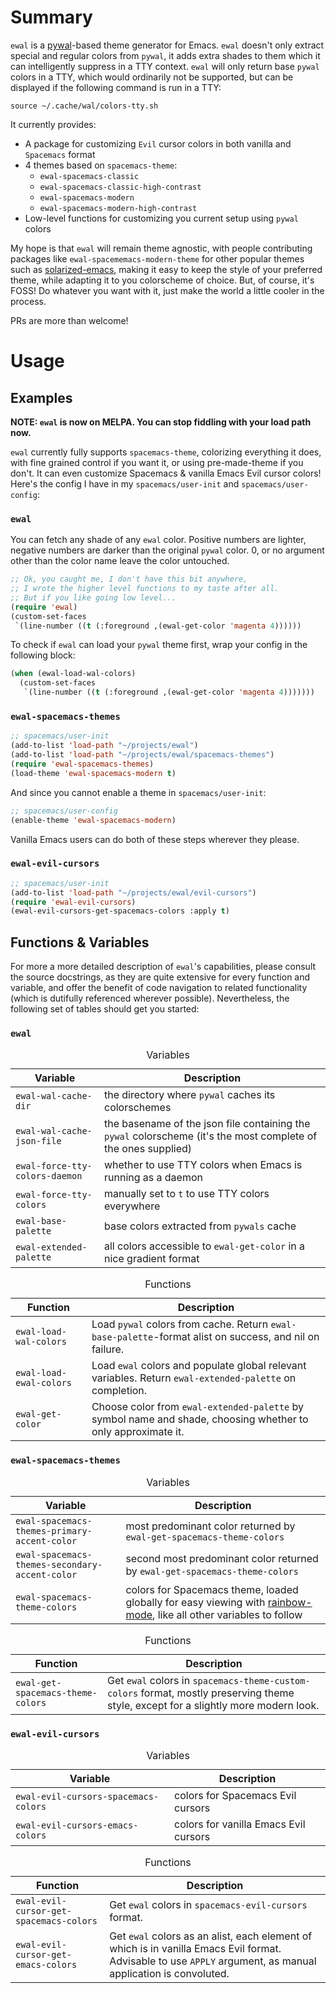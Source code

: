 #+ATTR_HTML: :style margin-left: auto; margin-right: auto;
[[./scrots/ewal.gif]]
* Summary
=ewal= is a [[https://github.com/dylanaraps/pywal][pywal]]-based theme generator for Emacs. =ewal= doesn't only extract
special and regular colors from =pywal=, it adds extra shades to them which it
can intelligently suppress in a TTY context. =ewal= will only return base
=pywal= colors in a TTY, which would ordinarily not be supported, but can be
displayed if the following command is run in a TTY:
#+BEGIN_SRC shell
source ~/.cache/wal/colors-tty.sh
#+END_SRC

It currently provides:
+ A package for customizing =Evil= cursor colors in both vanilla and =Spacemacs=
  format
+ 4 themes based on =spacemacs-theme=:
  + =ewal-spacemacs-classic=
  + =ewal-spacemacs-classic-high-contrast=
  + =ewal-spacemacs-modern=
  + =ewal-spacemacs-modern-high-contrast=
+ Low-level functions for customizing you current setup using =pywal= colors

My hope is that =ewal= will remain theme agnostic, with people contributing
packages like =ewal-spacememacs-modern-theme= for other popular themes such as
[[https://github.com/bbatsov/solarized-emacs][solarized-emacs]], making it easy to keep the style of your preferred theme, while
adapting it to you colorscheme of choice. But, of course, it's FOSS! Do whatever
you want with it, just make the world a little cooler in the process.

PRs are more than welcome!

* Usage
** Examples
*NOTE: =ewal= is now on MELPA. You can stop fiddling with your load path now.*

=ewal= currently fully supports =spacemacs-theme=, colorizing everything it
does, with fine grained control if you want it, or using pre-made-theme if you
don't. It can even customize Spacemacs & vanilla Emacs Evil cursor colors!
Here's the config I have in my =spacemacs/user-init= and
=spacemacs/user-config=:

*** =ewal=
You can fetch any shade of any =ewal= color. Positive numbers are lighter,
negative numbers are darker than the original =pywal= color. 0, or no argument
other than the color name leave the color untouched.
#+BEGIN_SRC emacs-lisp :tangle yes
  ;; Ok, you caught me, I don't have this bit anywhere,
  ;; I wrote the higher level functions to my taste after all.
  ;; But if you like going low level...
  (require 'ewal)
  (custom-set-faces
   `(line-number ((t (:foreground ,(ewal-get-color 'magenta 4))))))
#+END_SRC

To check if =ewal= can load your =pywal= theme first, wrap your config in the
following block:
#+BEGIN_SRC emacs-lisp :tangle yes
  (when (ewal-load-wal-colors)
    (custom-set-faces
     `(line-number ((t (:foreground ,(ewal-get-color 'magenta 4)))))))
#+END_SRC

*** =ewal-spacemacs-themes=
#+BEGIN_SRC emacs-lisp :tangle yes
  ;; spacemacs/user-init
  (add-to-list 'load-path "~/projects/ewal")
  (add-to-list 'load-path "~/projects/ewal/spacemacs-themes")
  (require 'ewal-spacemacs-themes)
  (load-theme 'ewal-spacemacs-modern t)
#+END_SRC

And since you cannot enable a theme in =spacemacs/user-init=:
#+BEGIN_SRC emacs-lisp :tangle yes
  ;; spacemacs/user-config
  (enable-theme 'ewal-spacemacs-modern)
#+END_SRC
Vanilla Emacs users can do both of these steps wherever they please.

*** =ewal-evil-cursors=
#+BEGIN_SRC emacs-lisp :tangle yes
  ;; spacemacs/user-init
  (add-to-list 'load-path "~/projects/ewal/evil-cursors")
  (require 'ewal-evil-cursors)
  (ewal-evil-cursors-get-spacemacs-colors :apply t)
#+END_SRC

** Functions & Variables
For more a more detailed description of =ewal='s capabilities, please consult
the source docstrings, as they are quite extensive for every function and
variable, and offer the benefit of code navigation to related functionality
(which is dutifully referenced wherever possible). Nevertheless, the following
set of tables should get you started:

*** =ewal= 
#+CAPTION: Variables
| Variable                       | Description                                                                                                    |
|--------------------------------+----------------------------------------------------------------------------------------------------------------|
| =ewal-wal-cache-dir=           | the directory where =pywal= caches its colorschemes                                                            |
| =ewal-wal-cache-json-file=     | the basename of the json file containing the =pywal= colorscheme (it's the most complete of the ones supplied) |
| =ewal-force-tty-colors-daemon= | whether to use TTY colors when Emacs is running as a daemon                                                    |
| =ewal-force-tty-colors=        | manually set to =t= to use TTY colors everywhere                                                               |
| =ewal-base-palette=            | base colors extracted from =pywals= cache                                                                      |
| =ewal-extended-palette=        | all colors accessible to =ewal-get-color= in a nice gradient format                                            |

#+CAPTION: Functions
| Function                | Description                                                                                                  |
|-------------------------+--------------------------------------------------------------------------------------------------------------|
| =ewal-load-wal-colors=  | Load =pywal= colors from cache. Return =ewal-base-palette=-format alist on success, and nil on failure.      |
| =ewal-load-ewal-colors= | Load =ewal= colors and populate global relevant variables. Return =ewal-extended-palette= on completion.     |
| =ewal-get-color=        | Choose color from =ewal-extended-palette= by symbol name and shade, choosing whether to only approximate it. |

*** =ewal-spacemacs-themes=
#+CAPTION: Variables
| Variable                                       | Description                                                                                                        |
|------------------------------------------------+--------------------------------------------------------------------------------------------------------------------|
| =ewal-spacemacs-themes-primary-accent-color=   | most predominant color returned by =ewal-get-spacemacs-theme-colors=                                               |
| =ewal-spacemacs-themes-secondary-accent-color= | second most predominant color returned by =ewal-get-spacemacs-theme-colors=                                        |
| =ewal-spacemacs-theme-colors=                  | colors for Spacemacs theme, loaded globally for easy viewing with [[https://jblevins.org/log/rainbow-mode][rainbow-mode]], like all other variables to follow |

#+CAPTION: Functions
| Function                          | Description                                                                                                                         |
|-----------------------------------+-------------------------------------------------------------------------------------------------------------------------------------|
| =ewal-get-spacemacs-theme-colors= | Get =ewal= colors in =spacemacs-theme-custom-colors= format, mostly preserving theme style, except for a slightly more modern look. |

*** =ewal-evil-cursors=
#+CAPTION: Variables
| Variable                             | Description                           |
|--------------------------------------+---------------------------------------|
| =ewal-evil-cursors-spacemacs-colors= | colors for Spacemacs Evil cursors     |
| =ewal-evil-cursors-emacs-colors=     | colors for vanilla Emacs Evil cursors |

#+CAPTION: Functions
| Function                                | Description                                                                                                                                                   |
|-----------------------------------------+---------------------------------------------------------------------------------------------------------------------------------------------------------------|
| =ewal-evil-cursor-get-spacemacs-colors= | Get =ewal= colors in =spacemacs-evil-cursors= format.                                                                                                         |
| =ewal-evil-cursor-get-emacs-colors=     | Get =ewal= colors as an alist, each element of which is in vanilla Emacs Evil format. Advisable to use =APPLY= argument, as manual application is convoluted. |
